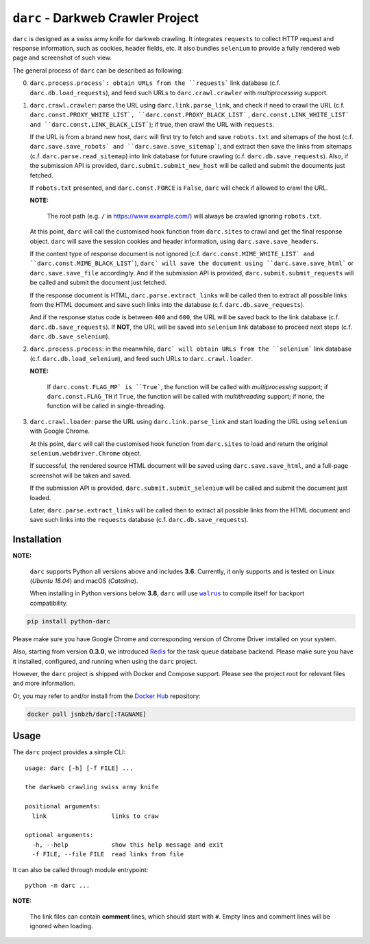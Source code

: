 ``darc`` - Darkweb Crawler Project
==================================

``darc`` is designed as a swiss army knife for darkweb crawling.
It integrates ``requests`` to collect HTTP request and response
information, such as cookies, header fields, etc. It also bundles
``selenium`` to provide a fully rendered web page and screenshot
of such view.

The general process of ``darc`` can be described as following:

0. ``darc.process.process`: obtain URLs from the ``requests```
   link database (c.f. ``darc.db.load_requests``), and feed
   such URLs to ``darc.crawl.crawler`` with *multiprocessing*
   support.

1. ``darc.crawl.crawler``: parse the URL using
   ``darc.link.parse_link``, and check if need to crawl the
   URL (c.f. ``darc.const.PROXY_WHITE_LIST`, ``darc.const.PROXY_BLACK_LIST```
   , ``darc.const.LINK_WHITE_LIST` and ``darc.const.LINK_BLACK_LIST```);
   if true, then crawl the URL with ``requests``.

   If the URL is from a brand new host, ``darc`` will first try
   to fetch and save ``robots.txt`` and sitemaps of the host
   (c.f. ``darc.save.save_robots` and ``darc.save.save_sitemap```),
   and extract then save the links from sitemaps (c.f. ``darc.parse.read_sitemap``)
   into link database for future crawling (c.f. ``darc.db.save_requests``).
   Also, if the submission API is provided, ``darc.submit.submit_new_host``
   will be called and submit the documents just fetched.

   If ``robots.txt`` presented, and ``darc.const.FORCE`` is
   ``False``, ``darc`` will check if allowed to crawl the URL.

   **NOTE:**

      The root path (e.g. ``/`` in https://www.example.com/) will always
      be crawled ignoring ``robots.txt``.

   At this point, ``darc`` will call the customised hook function
   from ``darc.sites`` to crawl and get the final response object.
   ``darc`` will save the session cookies and header information,
   using ``darc.save.save_headers``.

   If the content type of response document is not ignored (c.f.
   ``darc.const.MIME_WHITE_LIST` and ``darc.const.MIME_BLACK_LIST```),
   ``darc` will save the document using ``darc.save.save_html``` or
   ``darc.save.save_file`` accordingly. And if the submission API
   is provided, ``darc.submit.submit_requests`` will be called and
   submit the document just fetched.

   If the response document is HTML, ``darc.parse.extract_links``
   will be called then to extract all possible links from the HTML
   document and save such links into the database
   (c.f. ``darc.db.save_requests``).

   And if the response status code is between ``400`` and ``600``,
   the URL will be saved back to the link database
   (c.f. ``darc.db.save_requests``). If **NOT**, the URL will
   be saved into ``selenium`` link database to proceed next steps
   (c.f. ``darc.db.save_selenium``).

2. ``darc.process.process``: in the meanwhile, ``darc` will obtain URLs
   from the ``selenium``` link database (c.f. ``darc.db.load_selenium``),
   and feed such URLs to ``darc.crawl.loader``.

   **NOTE:**

      If ``darc.const.FLAG_MP` is ``True```, the function will be
      called with *multiprocessing* support; if ``darc.const.FLAG_TH``
      if ``True``, the function will be called with *multithreading*
      support; if none, the function will be called in single-threading.

3. ``darc.crawl.loader``: parse the URL using
   ``darc.link.parse_link`` and start loading the URL using
   ``selenium`` with Google Chrome.

   At this point, ``darc`` will call the customised hook function
   from ``darc.sites`` to load and return the original
   ``selenium.webdriver.Chrome`` object.

   If successful, the rendered source HTML document will be saved
   using ``darc.save.save_html``, and a full-page screenshot
   will be taken and saved.

   If the submission API is provided, ``darc.submit.submit_selenium``
   will be called and submit the document just loaded.

   Later, ``darc.parse.extract_links`` will be called then to
   extract all possible links from the HTML document and save such
   links into the ``requests`` database (c.f. ``darc.db.save_requests``).

------------
Installation
------------

**NOTE:**

   ``darc`` supports Python all versions above and includes **3.6**.
   Currently, it only supports and is tested on Linux (*Ubuntu 18.04*)
   and macOS (*Catalina*).

   When installing in Python versions below **3.8**, ``darc`` will
   use |walrus|_ to compile itself for backport compatibility.

   .. |walrus| replace:: ``walrus``
   .. _walrus: https://github.com/pybpc/walrus

.. code:: shell

   pip install python-darc

Please make sure you have Google Chrome and corresponding version of Chrome
Driver installed on your system.

Also, starting from version **0.3.0**, we introduced `Redis`_ for the task
queue database backend. Please make sure you have it installed, configured,
and running when using the ``darc`` project.

However, the ``darc`` project is shipped with Docker and Compose support.
Please see the project root for relevant files and more information.

Or, you may refer to and/or install from the `Docker Hub`_ repository:

.. code:: shell

   docker pull jsnbzh/darc[:TAGNAME]

.. _Docker Hub: https://hub.docker.com/r/jsnbzh/darc
.. _Redis: https://redis.io

-----
Usage
-----

The ``darc`` project provides a simple CLI::

   usage: darc [-h] [-f FILE] ...

   the darkweb crawling swiss army knife

   positional arguments:
     link                  links to craw

   optional arguments:
     -h, --help            show this help message and exit
     -f FILE, --file FILE  read links from file

It can also be called through module entrypoint::

   python -m darc ...

**NOTE:**

   The link files can contain **comment** lines, which should start with ``#``.
   Empty lines and comment lines will be ignored when loading.
